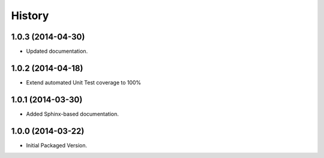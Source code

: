 .. :changelog:

History
-------

1.0.3 (2014-04-30)
++++++++++++++++++

* Updated documentation.

1.0.2 (2014-04-18)
++++++++++++++++++

* Extend automated Unit Test coverage to 100%

1.0.1 (2014-03-30)
++++++++++++++++++

* Added Sphinx-based documentation.

1.0.0 (2014-03-22)
++++++++++++++++++++

* Initial Packaged Version.

